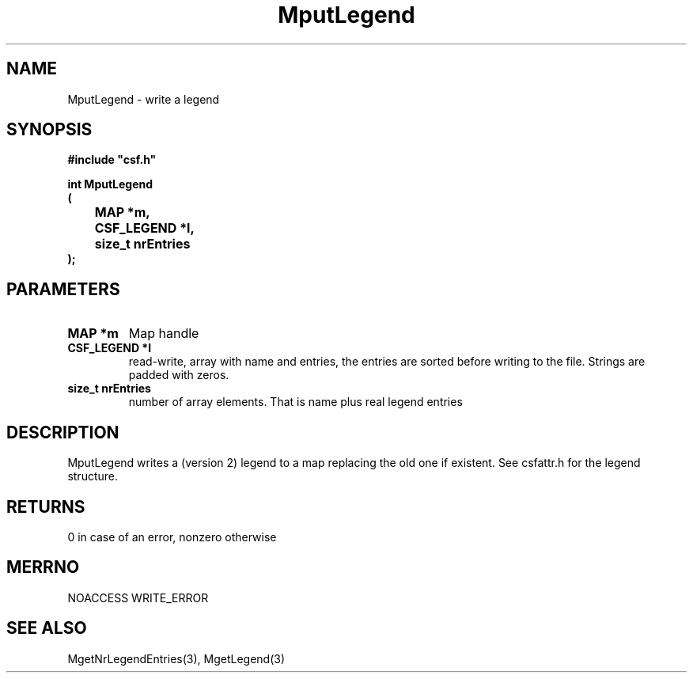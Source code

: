 .lf 1 MputLegend.3
.\" WARNING! THIS FILE WAS GENERATED AUTOMATICALLY BY c2man!
.\" DO NOT EDIT! CHANGES MADE TO THIS FILE WILL BE LOST!
.TH "MputLegend" 3 "13 August 1999" "c2man legend.c"
.SH "NAME"
MputLegend \- write a legend
.SH "SYNOPSIS"
.ft B
#include "csf.h"
.br
.sp
int MputLegend
.br
(
.br
	MAP *m,
.br
	CSF_LEGEND *l,
.br
	size_t nrEntries
.br
);
.ft R
.SH "PARAMETERS"
.TP
.B "MAP *m"
Map handle
.TP
.B "CSF_LEGEND *l"
read-write, array with name and entries, the entries
are sorted before writing to the file.
Strings are padded with zeros.
.TP
.B "size_t nrEntries"
number of array elements. That is name plus real legend entries
.SH "DESCRIPTION"
MputLegend writes a (version 2) legend to a map replacing
the old one if existent.
See  csfattr.h for the legend structure.
.SH "RETURNS"
0 in case of an error,
nonzero otherwise
.SH "MERRNO"
NOACCESS
WRITE_ERROR
.SH "SEE ALSO"
MgetNrLegendEntries(3),
MgetLegend(3)
